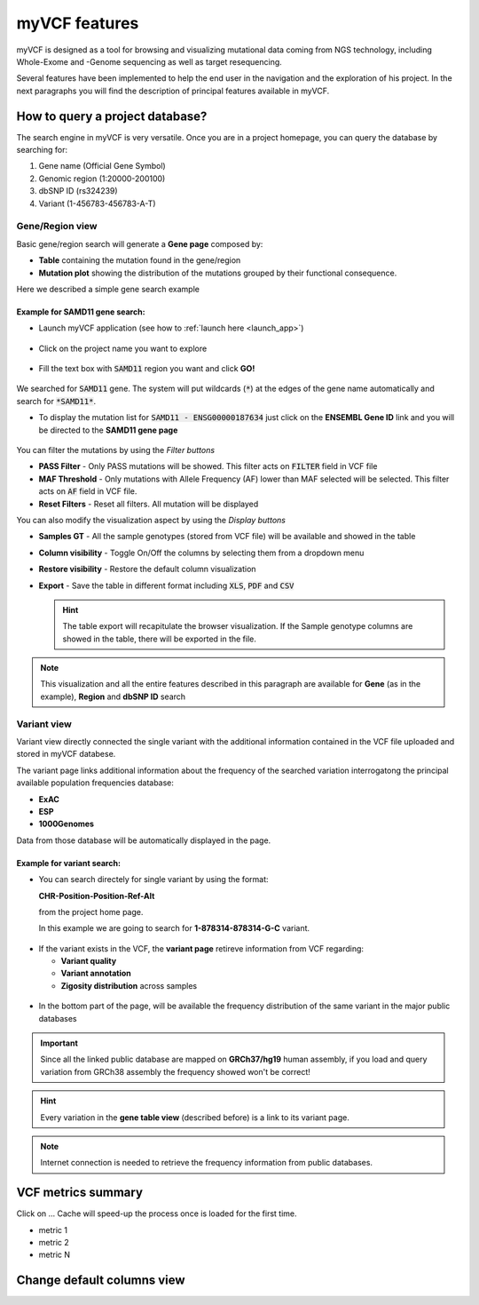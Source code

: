 myVCF features
==============

myVCF is designed as a tool for browsing and visualizing mutational data coming from NGS technology, including Whole-Exome and -Genome sequencing as well as target resequencing.

Several features have been implemented to help the end user in the navigation and the exploration of his project. In the next paragraphs you will find the description of principal features available in myVCF.

How to query a project database?
--------------------------------

The search engine in myVCF is very versatile.
Once you are in a project homepage, you can query the database by searching for:

1. Gene name (Official Gene Symbol)
2. Genomic region (1:20000-200100)
3. dbSNP ID (rs324239)
4. Variant (1-456783-456783-A-T)

Gene/Region view
^^^^^^^^^^^^^^^^

Basic gene/region search will generate a **Gene page** composed by:

- **Table** containing the mutation found in the gene/region
- **Mutation plot** showing the distribution of the mutations grouped by their functional consequence.

Here we described a simple gene search example

Example for **SAMD11** gene search:
~~~~~~~~~~~~~~~~~~~~~~~~~~~~~~~~~~~

- Launch myVCF application (see how to :ref:`launch here <launch_app>`)

.. figure:: img/myVCF_homepage.png
   :scale: 50 %
   :alt: Homepage myVCF
   :align: center

- Click on the project name you want to explore

.. figure:: img/myVCF_project_homepage.png
   :scale: 50 %
   :alt: Homepage myVCF
   :align: center

- Fill the text box with :code:`SAMD11` region you want and click **GO!**

.. figure:: img/myVCF_search_SAMD11.png
   :scale: 50 %
   :alt: search samd11
   :align: center

We searched for :code:`SAMD11` gene. The system will put wildcards (:code:`*`) at the edges of the gene name automatically and search for :code:`*SAMD11*`.

- To display the mutation list for :code:`SAMD11 - ENSG00000187634` just click on the **ENSEMBL Gene ID** link and you will be directed to the **SAMD11 gene page**

.. figure:: img/myVCF_results_SAMD11_part1.png
   :scale: 50 %
   :alt: search samd11
   :align: center

You can filter the mutations by using the *Filter buttons* |filter_buttons|

.. |filter_buttons| image:: img/myVCF_results_filter_buttons.png

- **PASS Filter** - Only PASS mutations will be showed. This filter acts on :code:`FILTER` field in VCF file
- **MAF Threshold** - Only mutations with Allele Frequency (AF) lower than MAF selected will be selected. This filter acts on :code:`AF` field in VCF file.
- **Reset Filters** - Reset all filters. All mutation will be displayed

You can also modify the visualization aspect by using the *Display buttons* |display_buttons|

.. |display_buttons| image:: img/myVCF_results_display_buttons.png

- **Samples GT** - All the sample genotypes (stored from VCF file) will be available and showed in the table
- **Column visibility** - Toggle On/Off the columns by selecting them from a dropdown menu
- **Restore visibility** - Restore the default column visualization
- **Export** - Save the table in different format including :code:`XLS`, :code:`PDF` and :code:`CSV`

  .. hint:: The table export will recapitulate the browser visualization. If the Sample genotype columns are showed in the table, there will be exported in the file.

.. Note:: This visualization and all the entire features described in this paragraph are available for **Gene** (as in the example), **Region** and **dbSNP ID** search

Variant view
^^^^^^^^^^^^

Variant view directly connected the single variant with the additional information contained in the VCF file uploaded and stored in myVCF databese.

The variant page links additional information about the frequency of the searched variation interrogatong the principal available population frequencies database:

- **ExAC**
- **ESP**
- **1000Genomes**

Data from those database will be automatically displayed in the page.

Example for **variant** search:
~~~~~~~~~~~~~~~~~~~~~~~~~~~~~~~

- You can search directely for single variant by using the format:

  **CHR-Position-Position-Ref-Alt**

  from the project home page.

  In this example we are going to search for **1-878314-878314-G-C** variant.

.. figure:: img/myVCF_search_variant.png
     :scale: 50 %
     :alt: search variant
     :align: center

- If the variant exists in the VCF, the **variant page** retireve information from VCF regarding:

  - **Variant quality**
  - **Variant annotation**
  - **Zigosity distribution** across samples

.. figure:: img/myVCF_variant_page_1.png
     :scale: 50 %
     :alt: search variant
     :align: center


- In the bottom part of the page, will be available the frequency distribution of the same variant in the major public databases

.. figure:: img/myVCF_variant_page_2.png
     :scale: 50 %
     :alt: search variant
     :align: center

.. important::
  Since all the linked public database are mapped on **GRCh37/hg19** human assembly, if you load and query variation from GRCh38 assembly the frequency showed won't be correct!

.. hint::
  Every variation in the **gene table view** (described before) is a link to its variant page.

.. Note:: Internet connection is needed to retrieve the frequency information from public databases.

VCF metrics summary
-------------------

Click on ...
Cache will speed-up the process once is loaded for the first time.

- metric 1
- metric 2
- metric N

Change default columns view
---------------------------
